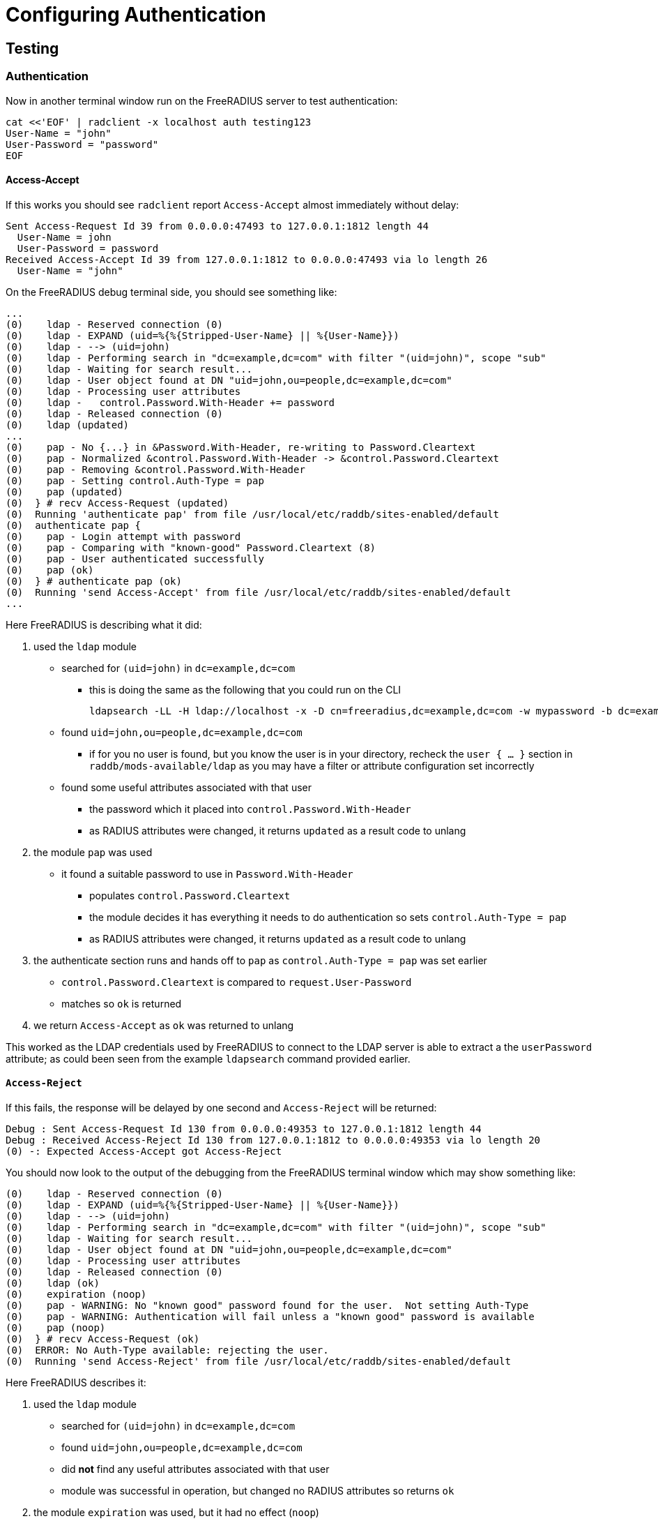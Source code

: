 = Configuring Authentication

== Testing

=== Authentication

Now in another terminal window run on the FreeRADIUS server to test authentication:

[source,shell]
----
cat <<'EOF' | radclient -x localhost auth testing123
User-Name = "john"
User-Password = "password"
EOF
----

==== Access-Accept

If this works you should see `radclient` report `Access-Accept` almost immediately without delay:

[source,log]
----
Sent Access-Request Id 39 from 0.0.0.0:47493 to 127.0.0.1:1812 length 44
  User-Name = john
  User-Password = password
Received Access-Accept Id 39 from 127.0.0.1:1812 to 0.0.0.0:47493 via lo length 26
  User-Name = "john"
----

On the FreeRADIUS debug terminal side, you should see something like:

[source,log]
----
...
(0)    ldap - Reserved connection (0)
(0)    ldap - EXPAND (uid=%{%{Stripped-User-Name} || %{User-Name}})
(0)    ldap - --> (uid=john)
(0)    ldap - Performing search in "dc=example,dc=com" with filter "(uid=john)", scope "sub"
(0)    ldap - Waiting for search result...
(0)    ldap - User object found at DN "uid=john,ou=people,dc=example,dc=com"
(0)    ldap - Processing user attributes
(0)    ldap -   control.Password.With-Header += password
(0)    ldap - Released connection (0)
(0)    ldap (updated)
...
(0)    pap - No {...} in &Password.With-Header, re-writing to Password.Cleartext
(0)    pap - Normalized &control.Password.With-Header -> &control.Password.Cleartext
(0)    pap - Removing &control.Password.With-Header
(0)    pap - Setting control.Auth-Type = pap
(0)    pap (updated)
(0)  } # recv Access-Request (updated)
(0)  Running 'authenticate pap' from file /usr/local/etc/raddb/sites-enabled/default
(0)  authenticate pap {
(0)    pap - Login attempt with password
(0)    pap - Comparing with "known-good" Password.Cleartext (8)
(0)    pap - User authenticated successfully
(0)    pap (ok)
(0)  } # authenticate pap (ok)
(0)  Running 'send Access-Accept' from file /usr/local/etc/raddb/sites-enabled/default
...
----

Here FreeRADIUS is describing what it did:

 . used the `ldap` module
 ** searched for `(uid=john)` in `dc=example,dc=com`
 *** this is doing the same as the following that you could run on the CLI
+
[source,shell]
----
ldapsearch -LL -H ldap://localhost -x -D cn=freeradius,dc=example,dc=com -w mypassword -b dc=example,dc=com '(uid=john)'
----
 ** found `uid=john,ou=people,dc=example,dc=com`
 *** if for you no user is found, but you know the user is in your directory, recheck the `user { ... }` section in `raddb/mods-available/ldap` as you may have a filter or attribute configuration set incorrectly
 ** found some useful attributes associated with that user
 *** the password which it placed into `control.Password.With-Header`
 *** as RADIUS attributes were changed, it returns `updated` as a result code to unlang
 . the module `pap` was used
 ** it found a suitable password to use in `Password.With-Header`
 *** populates `control.Password.Cleartext`
 *** the module decides it has everything it needs to do authentication so sets `control.Auth-Type = pap`
 *** as RADIUS attributes were changed, it returns `updated` as a result code to unlang
 . the authenticate section runs and hands off to `pap` as `control.Auth-Type = pap` was set earlier
 ** `control.Password.Cleartext` is compared to `request.User-Password`
 ** matches so `ok` is returned
 . we return `Access-Accept` as `ok` was returned to unlang

This worked as the LDAP credentials used by FreeRADIUS to connect to the LDAP server is able to extract a the `userPassword` attribute; as could been seen from the example `ldapsearch` command provided earlier.

==== `Access-Reject`

If this fails, the response will be delayed by one second and `Access-Reject` will be returned:

[source,shell]
----
Debug : Sent Access-Request Id 130 from 0.0.0.0:49353 to 127.0.0.1:1812 length 44
Debug : Received Access-Reject Id 130 from 127.0.0.1:1812 to 0.0.0.0:49353 via lo length 20
(0) -: Expected Access-Accept got Access-Reject
----

You should now look to the output of the debugging from the FreeRADIUS terminal window which may show something like:

[source,log]
----
(0)    ldap - Reserved connection (0)
(0)    ldap - EXPAND (uid=%{%{Stripped-User-Name} || %{User-Name}})
(0)    ldap - --> (uid=john)
(0)    ldap - Performing search in "dc=example,dc=com" with filter "(uid=john)", scope "sub"
(0)    ldap - Waiting for search result...
(0)    ldap - User object found at DN "uid=john,ou=people,dc=example,dc=com"
(0)    ldap - Processing user attributes
(0)    ldap - Released connection (0)
(0)    ldap (ok)
(0)    expiration (noop)
(0)    pap - WARNING: No "known good" password found for the user.  Not setting Auth-Type
(0)    pap - WARNING: Authentication will fail unless a "known good" password is available
(0)    pap (noop)
(0)  } # recv Access-Request (ok)
(0)  ERROR: No Auth-Type available: rejecting the user.
(0)  Running 'send Access-Reject' from file /usr/local/etc/raddb/sites-enabled/default
----

Here FreeRADIUS describes it:

 . used the `ldap` module
 ** searched for `(uid=john)` in `dc=example,dc=com`
 ** found `uid=john,ou=people,dc=example,dc=com`
 ** did *not* find any useful attributes associated with that user
 ** module was successful in operation, but changed no RADIUS attributes so returns `ok`
 . the module `expiration` was used, but it had no effect (`noop`)
 . the module `pap` was used
 ** it finds no suitable password RADIUS attributes to use
 ** as it makes no changes, the module returns `noop`
 . no `Auth-Type` is set, so FreeRADIUS rejects the request (no even attempting to authenticate)
 . returns `Access-Reject`

This occurs as the LDAP credentials used by FreeRADIUS to connect to the LDAP server is *unable* to extract a the `userPassword` attribute; as could been seen from the example `ldapsearch` command provided earlier.

You have two options available to you here (`Ctrl-C` the running FreeRADIUS server, make the change and restart):

 . change the permissions of the LDAP credentials used so that FreeRADIUS can read the LDAP `userPassword` attribute
 ** this is the recommended option
 ** fixing this, means you should see `Access-Accept` as described above
 . configure FreeRADIUS to attempt to 'bind' (LDAP language for 'login') as the user in the RADIUS request
 ** do this by editing `/usr/local/etc/raddb/sites-available/default`
 ** amend by adding after the call to `ldap` in `recv Access-Request { ... }` section, so that it looks like:
+
[source,unlang]
----
-ldap
if ((ok || updated) && &User-Password) {
  control.Auth-Type := ldap
}
----
 ** FreeRADIUS is now configured to attempt to LDAP bind if the `ldap` module finds a user and the RADIUS request contains a `User-Password` RADIUS attribute

If you use LDAP bind'ing to perform user authentication, then when `radclient` receives `Accept-Accept', the FreeRADIUS debug terminal will look like:

[source,log]
----
(0)    ldap - Reserved connection (0)
(0)    ldap - EXPAND (uid=%{%{Stripped-User-Name} || %{User-Name}})
(0)    ldap - --> (uid=john)
(0)    ldap - Performing search in "dc=example,dc=com" with filter "(uid=john)", scope "sub"
(0)    ldap - Waiting for search result...
(0)    ldap - User object found at DN "uid=john,ou=people,dc=example,dc=com"
(0)    ldap - Processing user attributes
(0)    ldap - Released connection (0)
(0)    ldap (ok)
(0)    if ((ok || updated) && &User-Password) {
(0)      control.Auth-Type := ldap
(0)    } # if ((ok || updated) && &User-Password) (noop)
(0)    expiration (noop)
(0)    pap - WARNING: No "known good" password found for the user.  Not setting Auth-Type
(0)    pap - WARNING: Authentication will fail unless a "known good" password is available
(0)    pap (noop)
(0)  } # recv Access-Request (ok)
(0)  Running 'authenticate ldap' from file /usr/local/etc/raddb/sites-enabled/default
(0)  authenticate ldap {
(0)    ldap - Login attempt with password
(0)    ldap - Reserved connection (1)
(0)    ldap - Login attempt by "john"
(0)    ldap - Using user DN from request "uid=john,ou=people,dc=example,dc=com"
(0)    ldap - Waiting for bind result...
(0)    ldap - Bind successful
(0)    ldap - Bind as user "uid=john,ou=people,dc=example,dc=com" was successful
(0)    ldap - Released connection (1)
(0)    ldap (ok)
(0)  } # authenticate ldap (ok)
(0)  Running 'send Access-Accept' from file /usr/local/etc/raddb/sites-enabled/default
----

Here FreeRADIUS is describes it:

 . used the `ldap` module
 ** searched for `(uid=john)` in `dc=example,dc=com`
 ** found `uid=john,ou=people,dc=example,dc=com`
 ** did *not* find any useful attributes associated with that user
 ** module was successful in operation, but changed no RADIUS attributes so returns `ok`
 . `control.Auth-Type := ldap` was set as the `ldap` module was successful in finding a user
 . the module `expiration` was used, but it had no effect (`noop`)
 . the module `pap` was used
 ** it finds no suitable password RADIUS attributes to use
 ** as it makes no changes, the module returns `noop`
 . the authenticate section runs and hands off to `ldap` as `control.Auth-Type = ldap` was set earlier
 ** attempts to LDAP bind as `uid=john,ou=people,dc=example,dc=com`
 ** successful so `ok` is returned
 . we return `Access-Accept` as `ok` was returned to unlang

// Copyright (C) 2025 Network RADIUS SAS.  Licenced under CC-by-NC 4.0.
// This documentation was developed by Network RADIUS SAS.
